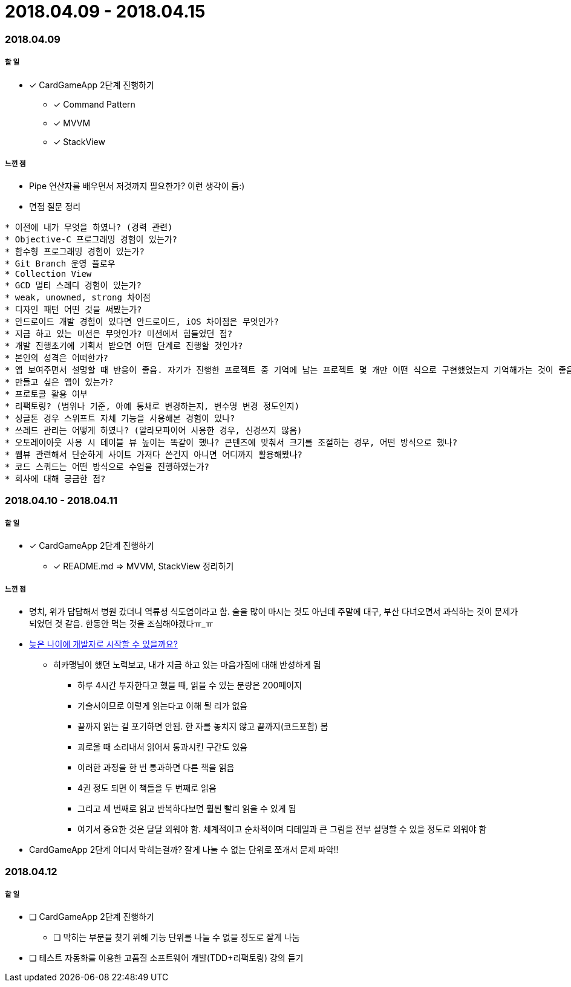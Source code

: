 = 2018.04.09 - 2018.04.15

=== 2018.04.09

===== 할 일
* [*] CardGameApp 2단계 진행하기
** [*] Command Pattern
** [*] MVVM
** [*] StackView

===== 느낀 점
* Pipe 연산자를 배우면서 저것까지 필요한가? 이런 생각이 듬:)
* 면접 질문 정리 
----
* 이전에 내가 무엇을 하였나? (경력 관련)
* Objective-C 프로그래밍 경험이 있는가?
* 함수형 프로그래밍 경험이 있는가?
* Git Branch 운영 플로우
* Collection View
* GCD 멀티 스레디 경험이 있는가?
* weak, unowned, strong 차이점
* 디자인 패턴 어떤 것을 써봤는가?
* 안드로이드 개발 경험이 있다면 안드로이드, iOS 차이점은 무엇인가?
* 지금 하고 있는 미션은 무엇인가? 미션에서 힘들었던 점?
* 개발 진행초기에 기획서 받으면 어떤 단계로 진행할 것인가?
* 본인의 성격은 어떠한가?
* 앱 보여주면서 설명할 때 반응이 좋음. 자기가 진행한 프로젝트 중 기억에 남는 프로젝트 몇 개만 어떤 식으로 구현했었는지 기억해가는 것이 좋음
* 만들고 싶은 앱이 있는가?
* 프로토콜 활용 여부
* 리팩토링? (범위나 기준, 아예 통채로 변경하는지, 변수명 변경 정도인지)
* 싱글톤 경우 스위프트 자체 기능을 사용해본 경험이 있나?
* 쓰레드 관리는 어떻게 하였나? (알라모파이어 사용한 경우, 신경쓰지 않음)
* 오토레이아웃 사용 시 테이블 뷰 높이는 똑같이 했나? 콘텐츠에 맞춰서 크기를 조절하는 경우, 어떤 방식으로 했나?
* 웹뷰 관련해서 단순하게 사이트 가져다 쓴건지 아니면 어디까지 활용해봤나?
* 코드 스쿼드는 어떤 방식으로 수업을 진행하였는가?
* 회사에 대해 궁금한 점?
----

=== 2018.04.10 - 2018.04.11

===== 할 일
* [*] CardGameApp 2단계 진행하기
** [*] README.md => MVVM, StackView 정리하기

===== 느낀 점
* 명치, 위가 답답해서 병원 갔더니 역류셩 식도염이라고 함. 술을 많이 마시는 것도 아닌데 주말에 대구, 부산 다녀오면서 과식하는 것이 문제가 되었던 것 같음.
한동안 먹는 것을 조심해야겠다ㅠ_ㅠ
* https://steemit.com/development/@hikamaeng/7s6nmg[늦은 나이에 개발자로 시작할 수 있을까요?]
** 히카맹님이 했던 노력보고, 내가 지금 하고 있는 마음가짐에 대해 반성하게 됨
*** 하루 4시간 투자한다고 했을 때, 읽을 수 있는 분량은 200페이지 
*** 기술서이므로 이렇게 읽는다고 이해 될 리가 없음
*** 끝까지 읽는 걸 포기하면 안됨. 한 자를 놓치지 않고 끝까지(코드포함) 봄
*** 괴로울 때 소리내서 읽어서 통과시킨 구간도 있음
*** 이러한 과정을 한 번 통과하면 다른 책을 읽음
*** 4권 정도 되면 이 책들을 두 번째로 읽음
*** 그리고 세 번째로 읽고 반복하다보면 훨씬 빨리 읽을 수 있게 됨
*** 여기서 중요한 것은 달달 외워야 함. 체계적이고 순차적이며 디테일과 큰 그림을 전부 설명할 수 있을 정도로 외워야 함
* CardGameApp 2단계 어디서 막히는걸까? 잘게 나눌 수 없는 단위로 쪼개서 문제 파악!!

=== 2018.04.12

===== 할 일
* [ ] CardGameApp 2단계 진행하기
** [ ] 막히는 부분을 찾기 위해 기능 단위를 나눌 수 없을 정도로 잘게 나눔
* [ ] 테스트 자동화를 이용한 고품질 소프트웨어 개발(TDD+리팩토링) 강의 듣기